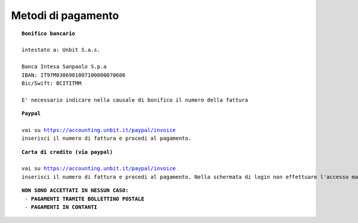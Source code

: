 --------------------
Metodi di pagamento
--------------------

.. parsed-literal::
   **Bonifico bancario**

   intestato a: Unbit S.a.s.
   
   Banca Intesa Sanpaolo S.p.a
   IBAN: IT97M0306901007100000070606
   Bic/Swift: BCITITMM

   E' necessario indicare nella causale di bonifico il numero della fattura

.. parsed-literal::
   **Paypal**

   vai su https://accounting.unbit.it/paypal/invoice
   inserisci il numero di fattura e procedi al pagamento.

.. parsed-literal::
   **Carta di credito (via paypal)**

   vai su https://accounting.unbit.it/paypal/invoice
   inserisci il numero di fattura e procedi al pagamento. Nella schermata di login non effettuare l'accesso ma clicca sul tasto "continua" presente dopo la dicitura "Non hai un conto PayPal? Puoi usare la tua carta di credito o il tuo conto bancario (quando possibile)."

.. parsed-literal::
  **NON SONO ACCETTATI IN NESSUN CASO:**
   - **PAGAMENTI TRAMITE BOLLETTINO POSTALE**
   - **PAGAMENTI IN CONTANTI**
